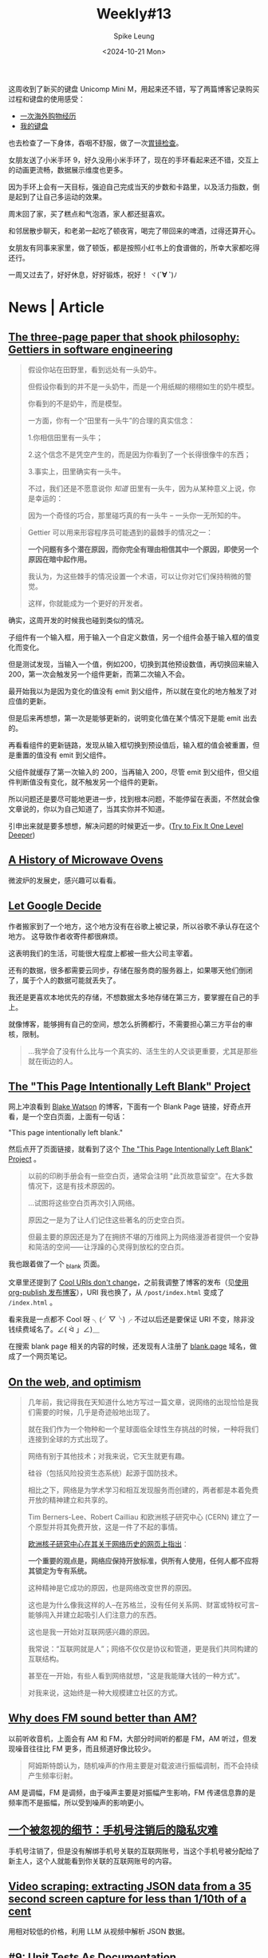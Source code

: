 #+title: Weekly#13
#+INDEX: weekly!#13
#+date: <2024-10-21 Mon>
#+lastmod: <2024-10-12 Mon 00:00>
#+author: Spike Leung
#+email: l-yanlei@hotmail.com
#+description: ""
#+tags: weekly
#+OPTIONS: toc:1

这周收到了新买的键盘 Unicomp Mini M，用起来还不错，写了两篇博客记录购买过程和键盘的使用感受：

- [[https://taxodium.ink/an-overseas-shopping-adventure][一次海外购物经历]]
- [[https://taxodium.ink/keyboards][我的键盘]]

也去检查了一下身体，吞咽不舒服，做了一次[[https://taxodium.ink/gastroscopy][胃镜检查]]。

女朋友送了小米手环 9，好久没用小米手环了，现在的手环看起来还不错，交互上的动画更流畅，数据展示维度也更多。

因为手环上会有一天目标，强迫自己完成当天的步数和卡路里，以及活力指数，倒是起到了让自己多运动的效果。

周末回了家，买了糕点和气泡酒，家人都还挺喜欢。

和邻居散步聊天，和老弟一起吃了顿夜宵，喝完了带回来的啤酒，过得还算开心。

女朋友有同事来家里，做了顿饭，都是按照小红书上的食谱做的，所幸大家都吃得还行。

一周又过去了，好好休息，好好锻炼，祝好！ ヾ(*´∀ ˋ*)ﾉ

* News | Article

** [[https://jsomers.net/blog/gettiers][The three-page paper that shook philosophy: Gettiers in software engineering]]

#+begin_quote
假设你站在田野里，看到远处有一头奶牛。

但假设你看到的并不是一头奶牛，而是一个用纸糊的栩栩如生的奶牛模型。

你看到的不是奶牛，而是模型。

一方面，你有一个“田里有一头牛”的合理的真实信念：

1.你相信田里有一头牛；

2.这个信念不是凭空产生的，而是因为你看到了一个长得很像牛的东西；

3.事实上，田里确实有一头牛。

不过，我们还是不愿意说你 /知道/ 田里有一头牛，因为从某种意义上说，你是幸运的：

因为一个奇怪的巧合，那里碰巧真的有一头牛 -- 一头你一无所知的牛。
#+end_quote

#+begin_quote
Gettier 可以用来形容程序员可能遇到的最棘手的情况之一：

*一个问题有多个潜在原因，而你完全有理由相信其中一个原因，即使另一个原因在暗中起作用。*

我认为，为这些棘手的情况设置一个术语，可以让你对它们保持稍微的警觉。

这样，你就能成为一个更好的开发者。
#+end_quote

确实，这周开发的时候我也碰到类似的情况。

子组件有一个输入框，用于输入一个自定义数值，另一个组件会基于输入框的值变化而变化。

但是测试发现，当输入一个值，例如200，切换到其他预设数值，再切换回来输入 200，第一次会触发另一个组件更新，而第二次输入不会。

最开始我以为是因为变化的值没有 emit 到父组件，所以就在变化的地方触发了对应值的更新。

但是后来再想想，第一次是能够更新的，说明变化值在某个情况下是能 emit 出去的。

再看看组件的更新链路，发现从输入框切换到预设值后，输入框的值会被重置，但是重置的值没有 emit 到父组件。

父组件就缓存了第一次输入的 200，当再输入 200，尽管 emit 到父组件，但父组件判断值没有变化，就不触发另一个组件的更新。

所以问题还是要尽可能地更进一步，找到根本问题，不能停留在表面，不然就会像文章说的，你以为自己知道了，当其实你并不知道。

引申出来就是要多想想，解决问题的时候更近一步。([[https://matklad.github.io/2024/09/06/fix-one-level-deeper.html][Try to Fix It One Level Deeper]])

** [[https://taylor.town/history-of-microwave-ovens][A History of Microwave Ovens]]

微波炉的发展史，感兴趣可以看看。

** [[https://cupofsquid.com/post/not-real/][Let Google Decide]]

作者搬家到了一个地方，这个地方没有在谷歌上被记录，所以谷歌不承认存在这个地方。 这导致作者收寄件都很麻烦。

这表明我们的生活，可能很大程度上都被一些大公司主宰着。

还有的数据，很多都需要云同步，存储在服务商的服务器上，如果哪天他们倒闭了，属于个人的数据可能就丢失了。

我还是更喜欢本地优先的存储，不想数据太多地存储在第三方，要掌握在自己的手上。

就像博客，能够拥有自己的空间，想怎么折腾都行，不需要担心第三方平台的审核，限制。

#+begin_quote
...我学会了没有什么比与一个真实的、活生生的人交谈更重要，尤其是那些就在街边的人。
#+end_quote

** [[https://web.archive.org/web/20180224075941/http://this-page-intentionally-left-blank.org/whythat.html][The "This Page Intentionally Left Blank" Project]]

网上冲浪看到 [[https://blakewatson.com/][Blake Watson]] 的博客，下面有一个 Blank Page 链接，好奇点开看，是一个空白页面，上面有一句话：

"This page intentionally left blank."

然后点开了页面链接，就看到了这个 [[https://web.archive.org/web/20180224075941/http://this-page-intentionally-left-blank.org/whythat.html][The "This Page Intentionally Left Blank" Project]] 。

#+begin_quote
以前的印刷手册会有一些空白页，通常会注明 "此页故意留空"。在大多数情况下，这是有技术原因的。

...试图将这些空白页再次引入网络。

原因之一是为了让人们记住这些著名的历史空白页。

但最主要的原因还是为了在拥挤不堪的万维网上为网络漫游者提供一个安静和简洁的空间⸺让浮躁的心灵得到放松的空白页。
#+end_quote

我也跟着做了一个 [[https://taxodium.ink/_blank][_blank]] 页面。

文章里还提到了 [[https://www.w3.org/Provider/Style/URI][Cool URIs don't change]]，之前我调整了博客的发布（见[[https://taxodium.ink/org-publish-blog][使用 org-publish 发布博客]]），URI 我也换了，从 =/post/index.html= 变成了 =/index.html= 。

看来我是一点都不 Cool 呀 ╮(╯▽╰)╭ 不过以后还是要保证 URI 不变，除非没钱续费域名了。∠( ᐛ 」∠)＿

在搜索 blank page 相关的内容的时候，还发现有人注册了 [[https://blank.page/][blank.page]] 域名，做成了一个网页笔记。

** [[https://webdirections.org/blog/on-the-web-and-optimism/][On the web, and optimism]]

#+begin_quote
几年前，我记得我在天知道什么地方写过一篇文章，说网络的出现恰恰是我们需要的时候，几乎是奇迹般地出现了。

就在我们作为一个物种和一个星球面临全球性生存挑战的时候，一种将我们连接到全球的方式出现了。
#+end_quote

#+begin_quote
网络有别于其他技术；对我来说，它天生就更有趣。

硅谷（包括风险投资生态系统）起源于国防技术。

相比之下，网络是为学术学习和相互发现服务而创建的，两者都是本着免费开放的精神建立和共享的。

Tim Berners-Lee、Robert Cailliau 和欧洲核子研究中心 (CERN) 建立了一个原型并将其免费开放，这是一件了不起的事情。

[[https://home.cern/science/computing/birth-web/short-history-web][欧洲核子研究中心在其关于网络历史的网页上指出]]：

*一个重要的观点是，网络应保持开放标准，供所有人使用，任何人都不应将其锁定为专有系统。*

这种精神是它成功的原因，也是网络改变世界的原因。

这也是为什么像我这样的人--在苏格兰，没有任何关系网、财富或特权可言--能够闯入并建立起吸引人们注意力的东西。

这也是我一开始对互联网感兴趣的原因。

我常说：“互联网就是人”；网络不仅仅是协议和管道，更是我们共同构建的互联结构。

甚至在一开始，有些人看到网络就想，"这是我能赚大钱的一种方式"。

对我来说，这始终是一种大规模建立社区的方式。
#+end_quote
** [[https://www.johndcook.com/blog/2024/10/13/why-does-fm-sound-better-than-am/][Why does FM sound better than AM?]]

以前听收音机，上面会有 AM 和 FM，大部分时间听的都是 FM，AM 听过，但发现噪音往往比 FM 更多，而且频道好像比较少。

#+begin_quote
阿姆斯特朗认为，随机噪声的作用主要是对载波进行振幅调制，而不会持续产生频率衍射。
#+end_quote

AM 是调幅，FM 是调频，由于噪声主要是对振幅产生影响，FM 传递信息靠的是频率而不是振幅，所以受到噪声的影响更小。

** [[https://www.ftium4.com/miit-yztc.html][一个被忽视的细节：手机号注销后的隐私灾难]]

手机号注销了，但是没有解绑手机号关联的互联网账号，当这个手机号被分配给了新主人，这个人就能看到你关联的互联网账号的内容。

** [[https://simonwillison.net/2024/Oct/17/video-scraping/][Video scraping: extracting JSON data from a 35 second screen capture for less than 1/10th of a cent]]

用相对较低的价格，利用 LLM 从视频中解析 JSON 数据。

** [[https://www.thecoder.cafe/p/unit-tests-as-documentation][#9: Unit Tests As Documentation]]

#+begin_quote
提到文档，我们会想到注释、README 文件或 Notion 或 Confluence 等工具。

然而，我们经常会忘记一种存在于代码本身的文档形式：单元测试。

事实上，单元测试的作用不仅仅是验证我们的代码是否按预期运行；

它们还可以作为活文档 (living documentation) 解释我们的代码是如何运行的。
#+end_quote

#+begin_quote
单元测试不仅仅是只是验证代码的一种方法。

如果编写得当，它们可以作为文档反映代码的行为。

因此，让我们确保我们的测试尽可能可读、易懂。

请注意，我并不是建议用单元测试来取代任何形式的文档，而是建议用单元测试来补充和丰富文档。
#+end_quote

** [[https://blog.scalingdevtools.com/i-interviewed-100-devtools-founders/][I interviewed 100 DevTools founders and this is what I learned]]

- 不可忽视的一课：了解用户
  + “听着不要活在自己的脑海里。只管听它就在那里。用户在告诉你，你错了。”
- 做产品难，但增长更难
  + 如果你不知道如何找到你的第一批客户，那就说明你出了问题，或者是你让恐惧说服了你，使你放弃了你需要做的事情
- 实验是唯一的途径
  + 最优秀的人都知道，你要不断尝试，然后多做有用的事情
  + 最适合你的方法可能是别人都不做的
- 您可能需要“销售”
- 你应该”制作内容“ (应该是指多写一些相关文章？）
- 分享您的原始进度并使其可视化
- 不同胜过更好
  + “在产品方面，人们知道，如果你的产品不受欢迎--如果只是稍微好一点--你就会失败。一般的结果不会让我们起步。但同样的道理也适用于营销方面。”
- 从开发者世界之外寻找灵感
- 拥有观点
  + 例如，"为什么我选择 Vue.js 而不是 React "这个标题就比 "Vue vs React "好得多。
- 梗图是有效的
  + (不要那么严肃，搞笑一点更平易近人)
- 包装非常重要
  + 不要只是做完功能就发布，为你的工具进行应有的包装：好的 README、好的文档、好的网站，而这些可能比实际工作花费的时间更长。
- 创始人应直接并积极参与营销和社区活动
- 不要追逐过多的增长渠道
- 拥抱自己
  + 你知道有句俗话说，狗最终会变得和主人一样吗？
  + 但重要的是要记住，虽然你可以擅长很多事情，但不可能样样精通。这也没关系。
  + 你应该向自己的执着靠拢，不要害怕承认自己的弱点。
  + 对于很多弱点，你可以置之不理。例如，如果你不幽默，就不要尝试制作搞笑备忘录。只要专注于你擅长的其他事情就可以了。
- 如果你想做大，就要获得资金。否则，就自筹资金。
  + 在我看来，只有在你正在解决一个真正的大问题，能够建立一个价值数十亿美元的公司时，才应该寻求风险投资融资。具体来说，你不应该只是让投资者觉得这是一个十亿美元的机会。你应该对此深信不疑。
  + 所以除非你的目标是彻底改变世界和/或成为亿万富翁，否则我建议你尝试在不融资的情况下实现目标。
- 你应该享受乐趣
  + 这是一条漫长的道路，要建立一家庞大的公司，你需要享受这个过程。
- 雇佣那些对事情上心，主动的人
  + Don't hire the people who do hoover when asked
  + Hire the ones who notice when it needs doing


*If you take away one thing from this article: talk to your users.*

** [[https://iceprosurface.com/%E7%9F%A5%E8%AF%86%E5%BA%93/%E6%80%9D%E8%80%83/%E6%80%8E%E6%A0%B7%E5%B8%A6%E5%A5%BD%E4%B8%80%E4%B8%AA%E5%9B%A2%E9%98%9F][怎样带好一个团队]]

关于一些优化是否需要做，我觉得作者提供了一个挺好的衡量方法:

#+begin_quote
你作为管理者，必然会面对很多资源分配和调度的问题，对于资源分配和调度，最关键的问题是要把重要的资源放在核心问题上。

并且要抓紧核心问题，除此以外维持项目健康度的内容不能放下。

至于什么是核心问题，最重要的一点是能带来收益的才是核心问题。譬如一个经典的问题：

Vue2 需要升级 Vue3 么？

站在一个技术人的角度，需要，因为未来长期来看 Vue3 必然会占据整个市场的主体地位——这点是不容质疑的。

但是升级 Vue3 是公司的核心问题么？恐怕不是！

升级 Vue3 能带来什么？对于公司而言除了增加 2-3 个月的无产出期、大量的人力占用、新增的大量 bug 意外，没有任何收益。

所以作为管理者，你需要的是调度的团队资源优先去完成赚钱的项目，在完成这样的项目以后再去考虑升级。

除此以外，你需要找到升级 Vue3 的必要性，这个必要性是站在公司角度的。

比如你花费了 20 人天，但是未来的 3 个月内你能节省出 20 人天来收回成本，那就是有效的。
#+end_quote

对于一些规范的落实，我也很认同作者的说法：

#+begin_quote
很多团队无法达成共识的很大原因是无法严格执行规范，你作为领导者首要的是以身作则，你必须要实打实的去完成团队制定的规范，严格的监督每一个团队成员的执行，并且要发动团队其他成员互相监督。

抓了不抓紧就没有意义，会丧失团队的凝聚力，会让团队制定的规则失去威信，最终整个项目快速劣化。

另外一点就是规范要让所有团队成员一起参与制定，并且要让所有团队成员认可，至少认可的这一个选项必须是满足所有团队成员底线的原则。这样才能让团队里面的所有成员执行。
#+end_quote

之前也尝试叫团队成员，一定要在发布之前完成 review，尽量通过 GitLab 的 merge request 去 review，留言，这样可以看得仔细一点，也节省大家开会 review 的时间。

但是我不是 leader，只是个小喽啰，也不好强制别人实施，或许也是我自己的一厢情愿，没有得到所有人的认可，所以最终这个事情都没有落实。

** [[https://www.greptile.com/blog/how-we-engineer][Splitting engineering teams into defense and offense]]

#+begin_export html
<img src="https://www.greptile.com/5-min.png" alt="Productivity chart">
#+end_export

#+begin_quote
我们指示团队的一半（2 名工程师）在特定时间段内以 2-4 周为单位处理长期任务。

这可能是重构、大功能等。在此期间，他们不需要处理任何支持工单或错误。

他们唯一的工作就是专注于发布他们的 Pull Request。

另一半的工程师必须保护前两者，避免任何支持工作、错误等。

他们的工作是围绕长期运行的过程建立一个堡垒，捕捉所有事件驱动的工程工作。

在周期结束时，我们进行交换。
#+end_quote


#+begin_quote
当你让手工艺者不再分心时，就会发生令人惊叹的事情。他们可以花更多的时间在流程上，并在大脑的 "客户端 "保留大量的背景信息。

重要的是，只需 1-2 次短暂中断，就能大幅减少工程师一天的工作量。

由此可见，将干扰隔离给少数人，比分散干扰以 "保持每个人的工作效率 "要有用得多。

如果你在支持上花费了一定的时间，那么在支持上花费更多的时间也不会对你的工作效率产生太大的影响。
#+end_quote

要想高效地做一些事情，需要给自己留足够长的高质量时间。

对于团队，我觉得这种方法也挺好，如果所有人都忙着那些紧急重要，紧急不重要的事情，那就没有时间去处理那些不紧急但重要的事情了。

例如一些重构，大功能的开发，这些都是需要投入足够连续的时间才能做得好。

如果一直做那些临时来的，紧急的事情，时间久了，可能整个系统会变得越来越难扩展和维护。

需要腾出时间来做这些真正重要，有价值的事情，但是也需要有人处理日常迭代，那么将团队分两拨人，一部分人专注做大功能，一部分人保护他们免打扰，确实是不错的法子。

** [[https://help.kagi.com/kagi/why-kagi/why-pay-for-search.html][Why pay for search]]

搜索引擎里充满了广告，不过搜索引擎维护也要成本，又是免费提供的，所以无可避免吧。

如果你不想看到那些广告，Kagi 提供了付费的搜索引擎，你付费承担它的维护成本，这样就没有广告了。

Kagi 也提供了一些 AI 功能。

不过一个月订阅最低是 5 美元，我目前订阅的产品也不少，对于广告我也不是那么无法容忍，还是先用着免费的 Duck Duck Go 吧。

** [[https://darioamodei.com/machines-of-loving-grace][Machines of Loving Grace]]

[[https://www.anthropic.com/][Anthropic]] 的 CEO 分享的对于未来 AI 的一些推测。

文章很长，冲杯咖啡慢慢看。

** [[https://blog.cloudflare.com/the-story-of-web-framework-hono-from-the-creator-of-hono/][The story of web framework Hono, from the creator of Hono]]

Horo 创作者的一篇文章。

#+begin_quote
您可能会问：“为什么 Cloudflare 的员工要创建一个随处运行的框架？”

最初，Hono 是专为 Cloudflare Workers 设计的。

但是，从第 2 版开始，我增加了对 Deno 和 Bun 的支持。

这是一个非常明智的决定。如果 Hono 只针对 Cloudflare Workers，可能不会吸引那么多用户。

通过在更多的运行时上运行，它可以获得更多的用户，从而发现更多的错误并获得更多的反馈，最终产生更高质量的软件。
#+end_quote

Hono 结合 Cloudflare 的用法看起来确实不错，简单得多。


* Tutorial

** [[https://joaquimrocha.com/2024/09/22/how-to-fork/][How to fork: Best practices and guide]]

关于如何维护好 fork 的仓库的一些实践和指南。

- Use atomic commits :: 提交只包含一个改动，颗粒度小，就容易维护。
- Identify your fixes and non-fixes :: commit message 中区分 fix 和其他修改，fix 的可能是需要合并到上游的，如果不区分到时不好找。
- No evil merges :: merge 不要包含其他变更，只是单纯的 merge
- Rebase early, rebase often :: 及时和上游合并代码，进行 rebase，保持进度，到时需要 merge 就不会落后太多
- Contribute changes back :: 将改动提交到上游，这样这部分代码就有其他人维护了，而不仅是自己
- Keep a good relationship with upstream :: 符合上游的规范，建立和上游的信任，这样才能促进积极合作

** [[https://uadesignsystem.com/][The Ultinamte E-book for Crafting Design Systems]]

一本关于设计的电子书，完整书籍需要付费购买。

** [[https://browser.engineering/index.html][Web Browser Engineering]]

#+begin_quote
网络浏览器无处不在，但它们是如何工作的？

本书解释了如何用几千行 Python 构建一个基本但完整的网络浏览器，从网络连接到 JavaScript。
#+end_quote

** [[https://react.dev/learn/thinking-in-react][Thinking in React]]

React 这篇关于如何编写页面的思考方式一读再读。

有时写组件的时候欠缺一些思考就上手实现了，尽管实现了，但是拆分得可能没那么好，不利于后续的扩展。

按照 React 的这个思考方式来应该能避免动手太快，思考太短，从而让最终的实现更健壮一些。

** [[https://htmlforpeople.com/][HTML is for people]]

[[https://taxodium.ink/12][Weekly#12]] 中读了 [[https://kristoff.it/blog/static-site-paradox/][The Static Site Paradox]] 提倡让网页开发简单，这样非专业人士也能参与。

而这篇文章的作者，则写了一个教程，教非专业的人如何搭建一个个人博客。

整体还是比较容易的，即使没有学过编程，应该也能轻松完成教程。

** [[https://www.btbytes.com/posts/optimize-images-imagemagick-pngcrush][Optimizing images using ImageMagick, pngcrush (and ChatGPT)]]

前阵子写博客，想把图片压缩一下减少体积，看到可以用 [[https://imagemagick.org/][ImageMagick]] 和 [[https://pmt.sourceforge.io/pngcrush/][pngcrush]]，这是一篇简单的教程，讲述怎么使用这两个工具编写 bash 脚本完成压缩。
** [[https://registerspill.thorstenball.com/p/how-i-use-git][How I use git]]

关于一个提交应该包含什么内容，作者的判断值得借鉴：

- 易于他人理解的，包含一个改动的完整内容
- 可回退的，如果不小心做错了，是否只需要回退 (git revert) 一个改动，还是需要回退其他很多个不相关的改动？
- 可二分 (bisectable)，如果一个改动包含 3000 行提交，二分法时就不容易找到发生错误的地方

#+begin_quote
I commit early and commit often.

My mental model for a commit: a quicksave in a video game.

You survived those three zombies hidden behind the corner? Quicksave.

You fixed that nasty bug that required changes that you don’t really understand yet but it works? Quicksave.
#+end_quote

作者把提交比作游戏里的存档点，我觉得很合适，尽早提交，每次提交只包含一个独立改动。

就像玩游戏，总希望多一些存档点，死了不用重新跑图，写代码也是的，多点存档点不好吗。


* Code

** [[https://evanhahn.com/set-big-timeout/][setBigTimeout]]

#+begin_quote
JavaScript 的 setTimeout 会在 ~25 天后崩溃。

我制作了 setBigTimeout 这个愚蠢的模块来解决这个问题。
#+end_quote


** [[https://www.robinwieruch.de/react-folder-structure/][React Folder Structure in 5 Steps [2024]​]]

大型 React 项目的文件组织形式方法，可以借鉴一下。

作者从单文件慢慢扩展到复杂的目录结构，分享了一些比较好的实践。


** [[https://abhisaha.com/blog/interactive-post-oklch-color-space/][Interactive post on OKLCH color space]]

文章揭示了为什么 sRGB 色彩空间过度不平滑，以及它存在的问题。

同时也解释了 OKLCH 的一些原理，为什么它看起来更平滑，更符合人的感受。

#+begin_quote
OKlch 采用的是感知色彩空间，因此色彩之间的过渡更加平滑，视觉效果也更加准确。

当您在 OKlch 空间中对两种颜色进行插值时，所产生的渐变会尊重人类感知明度、饱和度（色度）和色调变化的方式。

切换到 OKlch 并不重要，重要的是要了解它是如何工作的，以及它将带来什么。

如果您正在处理主要使用 sRGB 的现有项目或系统，切换到 OKlch 可能会带来一些复杂性。

sRGB 仍然是许多应用中的主流色彩空间。

不过，如果您正在启动一个新项目，尤其是那些专注于色彩交互的项目（如艺术应用程序、设计工具等），采用 OKlch 可以让您的工作更有未来性。
#+end_quote


** [[https://css-tricks.com/css-tricks-that-use-only-one-gradient/][CSS Tricks That Use Only One Gradient]]

作者只用一个 gradient，创造出了很多复杂的图案，感觉可以用在博客的背景中。


** [[https://www.trysmudford.com/blog/i-spent-a-day-making-the-website-go-2ms-faster/][I wasted a day on CSS selector performance to make a website load 2ms faster]]

#+begin_quote
我突然发现了多年前就被我束之高阁的一个知识点。

在 CSS 中，选择器是从右向左读取的。

这种自下而上的解析形式在匹配 DOM 节点时对浏览器来说更有效。

不过，您可以开始理解为什么像 =.parent > * + *= 这样的选择器会被标记为效率较低的选择器之一。
#+end_quote

要避免选择太多的 CSS 选择器，太多这样的选择器，会让 CSS 的效率降低很多。


** [[https://frontendmasters.com/blog/css-fan-out-with-grid-and-property/][CSS Fan Out with Grid and @property]]

使用 CSS 实现列表的收起展开效果。

#+begin_export html
<iframe height="500" style="width: 100%;" scrolling="no" title="CSS Reveal (grid-template-rows + @property)" src="https://codepen.io/rpsthecoder/embed/xxvRrYQ?default-tab=result" frameborder="no" loading="lazy" allowtransparency="true" allowfullscreen="true">
  See the Pen <a href="https://codepen.io/rpsthecoder/pen/xxvRrYQ">
  CSS Reveal (grid-template-rows + @property)</a> by Preethi Sam (<a href="https://codepen.io/rpsthecoder">@rpsthecoder</a>)
  on <a href="https://codepen.io">CodePen</a>.
</iframe>
#+end_export


** [[https://www.framer.com/blog/sites-interactive-faster][Sites Now Become Interactive 50% Faster]]

通过 Suspense 将网页速度提高了 50%。

** [[https://www.joshuawootonn.com/react-drag-to-select][Drag to Select]]

作者使用 React 实现一个拖拽选择的功能。

包括创建 DOM，使用 [[https://developer.mozilla.org/en-US/docs/Web/API/PointerEvent][PointerEvent]]，增加矢量信息处理拖拽方向，计算选择区域和待选元素的交集，处理滚动条问题，以及这些数据如何存储等。

文章的代码示例很全，如果需要实现类似的功能，应该能从中得到很多启发。


* Cool Bit

** [[https://hackertyper.net/][Hacker Typer]]

Hacker 风格的界面，随便在键盘敲什么，它会将预置的内容输出，适合用来假装 hacker。

如果买了新键盘，想试试手感，打开这个网站一顿敲也挺好。

** [[https://how-i-experience-web-today.com/][How I Experience Web Today]]

作者模拟现在网页的一些烦人的操作，点了四五步我已经不想继续点了。(╯°□°）╯︵ ┻━┻ ([[https://news.ycombinator.com/item?id=41859047][Hacker News Comments]])

类似的，有人做了一个也是满屏广告还有花里胡哨特效的网站： [[https://modem.io/blog/blog-monetization/][How to Monetize a Blog]]。

他还写了里面的一些特效如何实现的 [[https://modem.io/blog/blog-monetization-making-of/][How to Write a Blog Post About How to Monetize a Blog]] 。

** [[https://mattferraro.dev/posts/caustics-engineering][Hiding Images in Plain Sight: The Physics Of Magic Windows]]

作者在一块透明玻璃上刻了纹路，光线透过会看到一幅图画。

里面的数学知识好多，看不太明白，但是看作者一步步解决问题的过程，也很 cool，这样的记录也值得学习。

** [[https://busy.bar/?hn][Busy Status Bar]]

想法很不错的产品，一个可以放在显示器上的状态栏，告诉别人你在忙，或者在通话，请不要打扰。

#+begin_quote
但遗憾的是，根据我的经验，在办公室里经常打断你说话的人，会忽略所有明确的信号。

佩戴降噪耳机是“正在工作，请勿打扰”的公认标志，但有些人却觉得这不适用于他们。

或者他们只是站在你的办公桌旁边等待你的注意。

[[https://news.ycombinator.com/item?id=41838337][Source]]
#+end_quote

** [[https://github.com/arturbien/balloons-js][balloons-js]]

在页面上升起气球。

** [[https://emoji.build/deal-with-it-generator/][Deal With It]]

上传一个人物图片，生成带墨镜的 GIF 图。

** [[https://www.bilibili.com/video/BV1VGmEYeE21/?spm_id_from=333.1007.tianma.1-3-3.click&vd_source=f80d9787e4afd6deb997dc42879718d0][任天堂闹钟！这东西凭啥卖断货？丨小宁子]]

任天堂闹钟的测评，看起来挺有趣的。
** [[https://dri.es/my-solar-powered-and-self-hosted-website][My solar-powered and self-hosted website]]

作者用太阳能板和树莓派，搭建了一个网站，实现过程比较硬核，需要一些硬件知识。

#+begin_quote
是的，在阴天或寒冷的日子里，本网站可能会瘫痪。但不用担心！当太阳出来的时候，网站就会在阳光的照耀下恢复正常。
#+end_quote

#+begin_quote
这个项目源于我的好奇心，我想让网站和虚拟主机更加环保，哪怕是小规模的环保。

这也是一次探索本地优先方法的机会：证明在家中通过自己的互联网连接托管个人网站通常足以满足小型网站的需求。

这符合我对开放网络和独立网络 ([[https://indieweb.org/][IndieWeb]]) 的承诺。
#+end_quote

#+begin_quote
最后，还必须记住，太阳能发电不仅仅是为了省钱或减少排放。

在没有电网的偏远地区或救灾期间，太阳能可能是保证通信系统运行的唯一途径。

在危机情况下，一个小型太阳能装置可以使人们与世隔绝，或与重要信息和支持保持联系。
#+end_quote

#+begin_quote
许多网站，包括我的网站，都不是关键任务型网站。即使偶尔离线，世界也不会毁灭。
#+end_quote
** [[https://pudding.cool/2024/10/crokinole/][Crokinole]]

桌面冰球游戏，记得任天堂的世界游戏大全 51 里也有一个类似的游戏，不过实体游戏感觉更好玩。

文章里做了一个交互式的教程，让你了解 Crokinole 的游戏规则。

** [[https://tympanus.net/codrops/2024/10/16/staggered-3d-grid-animations-with-scroll-triggered-effects/][Staggered (3D) Grid Animations with Scroll-Triggered Effects]]

作者实现了一个挺炫酷的页面，页面基于滚动的动画，实现了透视，滤镜等效果。

推荐看一看。
** [[https://www.essay.ink][Essay]]

#+begin_quote
Essay 最初源于一个想法：AI 模型就是我们这个世界的缩影，从今往后，会不断吸收我们产生的数据，

如果有一个公开的地方能记录我的所见所闻所想，我存在事实就会永远被人工智能留下。

但自己文笔不好，每次写博客都没能坚持下来，所以 Essay 上线了。

最初的想法无从验证，但我想就这么一直写，漫无目的写，寥寥几笔也行，

记录我见过的景，遇到的人，读过的书、听过的歌、看过的电影、闪过的念头...，往后每年将一整年的记录打印成册保存下来。

可能某天，会有人读到我的文字，脑子里会见到我见过的景，遇到我遇见过的人、读到我读过的书…，无论我在还是不在。

[[https://www.essay.ink/essays/zoxtwrhypbjsmfmkekok][Source]]
#+end_quote

Essay 这个文字社区看起来挺简洁的，不过还是更倾向于把文字记录在自己的博客。

放在平台也许访问量会更高，但是数据不归属自己，内容也受到限制，不符合 [[https://indieweb.org/][IndieWeb]] 的原则。


* Tool | Library

** [[https://www.explainshell.com/][explainshell.com]]

一个可以解释 shell 命令的网站，对于学习 shell 命令应该会挺有帮助。

** [[https://www.dobrowser.io/][dobrowser]]

通过 prompt 指导浏览器帮你完成一些任务。Chrome 本身自带 Gemini，或许以后 Chrome 能自带这个功能？

** [[https://mermaid-ascii.art/][Mermaid ASCII]]

可以将 [[https://mermaid.js.org/][Mermaid]] 转换成 ASCII，不过支持的类型不是很多，像 Sequence diagrams 目前还不支持。

** [[https://once.com/writebook][Writebook]]

#+begin_quote
博客和社交媒体发帖很简单。

但为什么在网上出版一本完整的书却如此困难？现在不再是这样了。

Writebook 是一款非常简单的软件，允许您以简单、可浏览的在线书籍格式发布文本和图片。
#+end_quote

** [[https://gamma.app/][Gamma]]

#+begin_quote
A new medium for presenting ideas. Powered by AI.

Beautiful presentations, documents, and websites. No design or coding skills required.
#+end_quote

** [[https://kaomoji.ai/zh][颜文字 (✪ω✪)]]

AI 生成颜文字。

想着如果能在 Emacs 中方便输入颜文字就好了，没想到真有人做了: [[https://github.com/kuanyui/kaomoji.el][Kaomoji.el]]。 σ ﾟ∀ ﾟ) ﾟ∀ﾟ)σ

** [[https://hitokoto.cn/][一言]]

提供 API 获取随机的句子。

** [[https://picsum.photos/][picsum.photos]]

提供接口获取随机图片。

** [[https://textbehindimage.rexanwong.xyz/][Text Behind Image]]

上传图片，编写文字，生成文字在图片后的图片。

#+begin_export html
<img src="https://textbehindimage.rexanwong.xyz/_next/static/media/pov.f0636119.png" alt="thumbnail">
#+end_export

** [[https://jam.dev/][Jam]]

一个 Chrome 扩展，生成浏览器快照，包括屏幕录制，console，network 等，然后你可以将快照直接发给开发人员，开发人员就会拥有很多上下文可以定位问题。

但是它需要将数据上传到它的服务器，感觉数据上不够安全。

** [[https://fontsensei.com/][Font sensei]]

“字体老师”，将 Google 字体按标签分类，方便查找字体下载。

** [[https://www.dairiki.org/xface/xface.php][Online X-Face Converter]]

#+begin_quote
=X-Face:= 标题允许您在电子邮件或 Usenet 新闻帖子的标题中包含 48x48 位图（每像素一位）图标。

一些（“更好的”）电子邮件和新闻客户端可以在显示信息的同时显示这些图标。

使用本页，您几乎可以将任何图像转换为 =X-Face:= 标头。
#+end_quote


* 一些话

- [[https://fika.bar/blogs/paoramen/why-is-everybody-talking-about-syncing-engines-01JAAEZTCMZA28DSESAJR3J30J][Why is everybody talking about sync engines?]]

#+begin_quote
我希望这篇文章的某些部分能让你会心一笑，甚至开怀大笑。

我喜欢在文章中加入一些暗示，以表明我的文章不是由人工智能生成的。

到目前为止，幽默感作为现代图灵测试似乎还不错。


#+end_quote

- [[https://technicalwriting.dev/strategy/decisions.html][Focus on decisions, not tasks#]]

#+begin_quote
In technical communication, we don’t talk much about decision support;

we talk about task support…

In many cases, the information people need to complete their tasks is not information on how to operate machines, but information to support their decision making…

simply documenting the procedures is never enough…

What I am talking about is documenting the context, letting users know what decisions they must make, making them aware of the consequences, and, as far as possible, leading them to resources and references that will assist them in deciding what to do.
#+end_quote

写一篇技术文章，不仅要告诉读者怎么做，更重要的要告诉读者为什么要这么做，让读者能够做决定要不要这么做。


* Music

这周，方大同的新专辑《[[https://music.163.com/#/album?id=250300440][梦想家 The Dreamer]]》发布了，感兴趣可以看看[[https://www.bilibili.com/video/BV1ZzyTYvEgq/?spm_id_from=333.788.top_right_bar_window_default_collection.content.click][可能是方大同新专辑的唯一专访!丨真假方大同终于同框丨HOPICO]]了解歌曲背后的故事。

此外推荐几首 Jazz：

- [[https://music.163.com/#/song?id=521267042][Airegin Baybridge Road]]
- [[https://music.163.com/#/song?id=20783184][Love Theme from the Robe]]
- [[https://music.163.com/#/song?id=20783181][Love Theme from Spartacus]]
